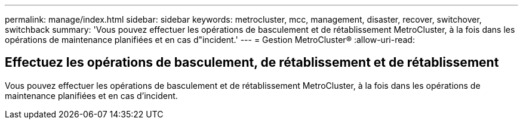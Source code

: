 ---
permalink: manage/index.html 
sidebar: sidebar 
keywords: metrocluster, mcc, management, disaster, recover, switchover, switchback 
summary: 'Vous pouvez effectuer les opérations de basculement et de rétablissement MetroCluster, à la fois dans les opérations de maintenance planifiées et en cas d"incident.' 
---
= Gestion MetroCluster®
:allow-uri-read: 




== Effectuez les opérations de basculement, de rétablissement et de rétablissement

[role="lead"]
Vous pouvez effectuer les opérations de basculement et de rétablissement MetroCluster, à la fois dans les opérations de maintenance planifiées et en cas d'incident.
